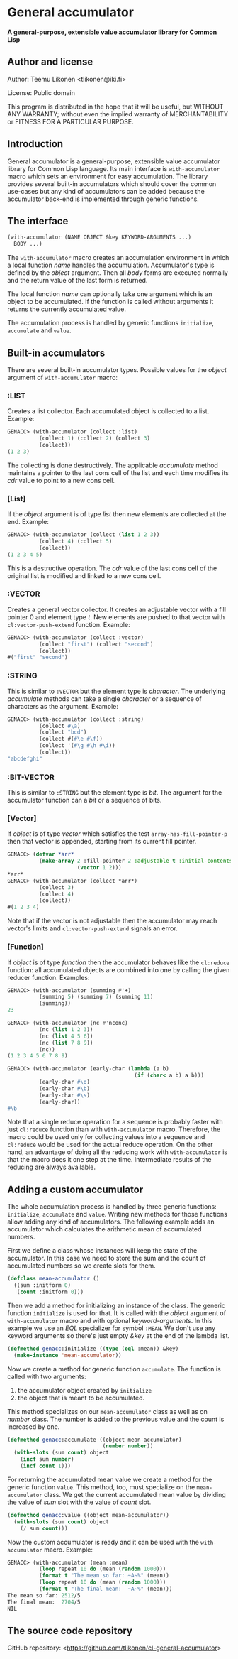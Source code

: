 * General accumulator

*A general-purpose, extensible value accumulator library for Common Lisp*

** Author and license

Author: Teemu Likonen <tlikonen@iki.fi>

License: Public domain

This program is distributed in the hope that it will be useful, but
WITHOUT ANY WARRANTY; without even the implied warranty of
MERCHANTABILITY or FITNESS FOR A PARTICULAR PURPOSE.

** Introduction

General accumulator is a general-purpose, extensible value accumulator
library for Common Lisp language. Its main interface is
=with-accumulator= macro which sets an environment for easy
accumulation. The library provides several built-in accumulators which
should cover the common use-cases but any kind of accumulators can be
added because the accumulator back-end is implemented through generic
functions.

** The interface

#+BEGIN_SRC lisp
  (with-accumulator (NAME OBJECT &key KEYWORD-ARGUMENTS ...)
    BODY ...)
#+END_SRC

The =with-accumulator= macro creates an accumulation environment in
which a local function /name/ handles the accumulation. Accumulator's
type is defined by the /object/ argument. Then all /body/ forms are
executed normally and the return value of the last form is returned.

The local function /name/ can optionally take one argument which is an
object to be accumulated. If the function is called without arguments it
returns the currently accumulated value.

The accumulation process is handled by generic functions =initialize=,
=accumulate= and =value=.

** Built-in accumulators
    
There are several built-in accumulator types. Possible values for the
/object/ argument of =with-accumulator= macro:
    
*** :LIST
    
Creates a list collector. Each accumulated object is collected to a
list. Example:
    
#+BEGIN_SRC lisp
  GENACC> (with-accumulator (collect :list)
            (collect 1) (collect 2) (collect 3)
            (collect))
  (1 2 3)
#+END_SRC
    
The collecting is done destructively. The applicable /accumulate/ method
maintains a pointer to the last cons cell of the list and each time
modifies its /cdr/ value to point to a new cons cell.
    
*** [List]
    
If the /object/ argument is of type /list/ then new elements are
collected at the end. Example:
    
#+BEGIN_SRC lisp
  GENACC> (with-accumulator (collect (list 1 2 3))
            (collect 4) (collect 5)
            (collect))
  (1 2 3 4 5)
#+END_SRC
    
This is a destructive operation. The /cdr/ value of the last cons cell
of the original list is modified and linked to a new cons cell.
    
*** :VECTOR
    
Creates a general vector collector. It creates an adjustable vector with
a fill pointer 0 and element type /t/. New elements are pushed to that
vector with =cl:vector-push-extend= function. Example:
    
#+BEGIN_SRC lisp
  GENACC> (with-accumulator (collect :vector)
            (collect "first") (collect "second")
            (collect))
  #("first" "second")
#+END_SRC
    
*** :STRING
    
This is similar to =:VECTOR= but the element type is /character/. The
underlying /accumulate/ methods can take a single /character/ or a
sequence of characters as the argument. Example:
    
#+BEGIN_SRC lisp
  GENACC> (with-accumulator (collect :string)
            (collect #\a)
            (collect "bcd")
            (collect #(#\e #\f))
            (collect '(#\g #\h #\i))
            (collect))
  "abcdefghi"
#+END_SRC
    
*** :BIT-VECTOR
    
This is similar to =:STRING= but the element type is /bit/. The argument
for the accumulator function can a /bit/ or a sequence of bits.
    
*** [Vector]
    
If /object/ is of type /vector/ which satisfies the test
=array-has-fill-pointer-p= then that vector is appended, starting from
its current fill pointer.
    
#+BEGIN_SRC lisp
  GENACC> (defvar *arr*
            (make-array 2 :fill-pointer 2 :adjustable t :initial-contents
                        (vector 1 2)))
  *arr*
  GENACC> (with-accumulator (collect *arr*)
            (collect 3)
            (collect 4)
            (collect))
  #(1 2 3 4)
#+END_SRC
    
Note that if the vector is not adjustable then the accumulator may reach
vector's limits and =cl:vector-push-extend= signals an error.
    
*** [Function]
    
If /object/ is of type /function/ then the accumulator behaves like the
=cl:reduce= function: all accumulated objects are combined into one by
calling the given reducer function. Examples:
    
#+BEGIN_SRC lisp
  GENACC> (with-accumulator (summing #'+)
            (summing 5) (summing 7) (summing 11)
            (summing))
  23
      
  GENACC> (with-accumulator (nc #'nconc)
            (nc (list 1 2 3))
            (nc (list 4 5 6))
            (nc (list 7 8 9))
            (nc))
  (1 2 3 4 5 6 7 8 9)
      
  GENACC> (with-accumulator (early-char (lambda (a b)
                                          (if (char< a b) a b)))
            (early-char #\o)
            (early-char #\b)
            (early-char #\s)
            (early-char))
  #\b
#+END_SRC
    
Note that a single reduce operation for a sequence is probably faster
with just =cl:reduce= function than with =with-accumulator= macro.
Therefore, the macro could be used only for collecting values into a
sequence and =cl:reduce= would be used for the actual reduce operation.
On the other hand, an advantage of doing all the reducing work with
=with-accumulator= is that the macro does it one step at the time.
Intermediate results of the reducing are always available.
    
** Adding a custom accumulator
    
The whole accumulation process is handled by three generic functions:
=initialize=, =accumulate= and =value=. Writing new methods for those
functions allow adding any kind of accumulators. The following example
adds an accumulator which calculates the arithmetic mean of accumulated
numbers.
    
First we define a class whose instances will keep the state of the
accumulator. In this case we need to store the sum and the count of
accumulated numbers so we create slots for them.
    
#+BEGIN_SRC lisp
  (defclass mean-accumulator ()
    ((sum :initform 0)
     (count :initform 0)))
#+END_SRC
    
Then we add a method for initializing an instance of the class. The
generic function =initialize= is used for that. It is called with the
/object/ argument of =with-accumulator= macro and with optional
/keyword-arguments/. In this example we use an /EQL/ specializer for
symbol =:MEAN=. We don't use any keyword arguments so there's just empty
/&key/ at the end of the lambda list.
    
#+BEGIN_SRC lisp
  (defmethod genacc:initialize ((type (eql :mean)) &key)
    (make-instance 'mean-accumulator))
#+END_SRC
    
Now we create a method for generic function =accumulate=. The function
is called with two arguments:

 1. the accumulator object created by =initialize=
 2. the object that is meant to be accumulated.

This method specializes on our =mean-accumulator= class as well as on
/number/ class. The number is added to the previous value and the count
is increased by one.
    
#+BEGIN_SRC lisp
  (defmethod genacc:accumulate ((object mean-accumulator)
                                (number number))
    (with-slots (sum count) object
      (incf sum number)
      (incf count 1)))
#+END_SRC
    
For returning the accumulated mean value we create a method for the
generic function =value=. This method, too, must specialize on the
=mean-accumulator= class. We get the current accumulated mean value by
dividing the value of /sum/ slot with the value of /count/ slot.
    
#+BEGIN_SRC lisp
  (defmethod genacc:value ((object mean-accumulator))
    (with-slots (sum count) object
      (/ sum count)))
#+END_SRC
    
Now the custom accumulator is ready and it can be used with the
=with-accumulator= macro. Example:
    
#+BEGIN_SRC lisp
  GENACC> (with-accumulator (mean :mean)
            (loop repeat 10 do (mean (random 1000)))
            (format t "The mean so far: ~A~%" (mean))
            (loop repeat 10 do (mean (random 1000)))
            (format t "The final mean:  ~A~%" (mean)))
  The mean so far: 2512/5
  The final mean:  2704/5
  NIL
#+END_SRC

** The source code repository

GitHub repository: <[[https://github.com/tlikonen/cl-general-accumulator]]>
